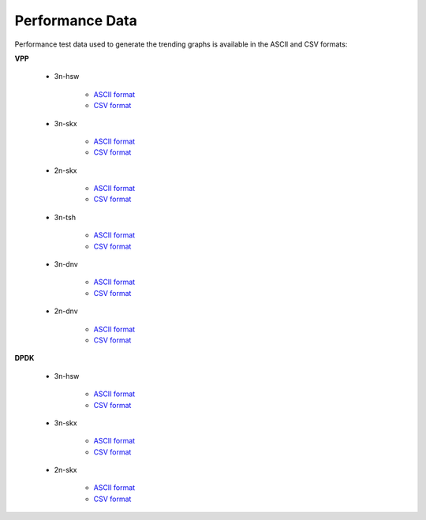 Performance Data
================

Performance test data used to generate the trending graphs is available
in the ASCII and CSV formats:

**VPP**

    - 3n-hsw

        - `ASCII format <../_static/vpp/cpta-csit-vpp-perf-mrr-daily-master-trending.txt>`_
        - `CSV format <../_static/vpp/cpta-csit-vpp-perf-mrr-daily-master-trending.csv>`_

    - 3n-skx

        - `ASCII format <../_static/vpp/cpta-csit-vpp-perf-mrr-daily-master-3n-skx-trending.txt>`_
        - `CSV format <../_static/vpp/cpta-csit-vpp-perf-mrr-daily-master-3n-skx-trending.csv>`_

    - 2n-skx

        - `ASCII format <../_static/vpp/cpta-csit-vpp-perf-mrr-daily-master-2n-skx-trending.txt>`_
        - `CSV format <../_static/vpp/cpta-csit-vpp-perf-mrr-daily-master-2n-skx-trending.csv>`_

    - 3n-tsh

        - `ASCII format <../_static/vpp/cpta-csit-vpp-perf-mrr-daily-master-3n-tsh-trending.txt>`_
        - `CSV format <../_static/vpp/cpta-csit-vpp-perf-mrr-daily-master-3n-tsh-trending.csv>`_

    - 3n-dnv

        - `ASCII format <../_static/vpp/cpta-csit-vpp-perf-mrr-daily-master-3n-dnv-trending.txt>`_
        - `CSV format <../_static/vpp/cpta-csit-vpp-perf-mrr-daily-master-3n-dnv-trending.csv>`_

    - 2n-dnv

        - `ASCII format <../_static/vpp/cpta-csit-vpp-perf-mrr-daily-master-2n-dnv-trending.txt>`_
        - `CSV format <../_static/vpp/cpta-csit-vpp-perf-mrr-daily-master-2n-dnv-trending.csv>`_

**DPDK**

    - 3n-hsw

        - `ASCII format <../_static/vpp/cpta-csit-dpdk-perf-mrr-weekly-master-trending.txt>`_
        - `CSV format <../_static/vpp/cpta-csit-dpdk-perf-mrr-weekly-master-trending.csv>`_

    - 3n-skx

        - `ASCII format <../_static/vpp/cpta-csit-dpdk-perf-mrr-weekly-master-3n-skx-trending.txt>`_
        - `CSV format <../_static/vpp/cpta-csit-dpdk-perf-mrr-weekly-master-3n-skx-trending.csv>`_

    - 2n-skx

        - `ASCII format <../_static/vpp/cpta-csit-dpdk-perf-mrr-weekly-master-2n-skx-trending.txt>`_
        - `CSV format <../_static/vpp/cpta-csit-dpdk-perf-mrr-weekly-master-2n-skx-trending.csv>`_
